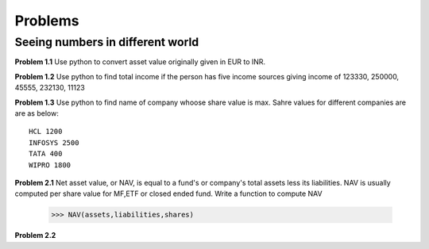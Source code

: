 Problems
========

Seeing numbers in different world
~~~~~~~~~~~~~~~~~~~~~~~~~~~~~~~~~

**Problem 1.1**
Use python to convert asset value originally given in EUR to INR.

**Problem 1.2**
Use python to find total income if the person has five income sources giving
income of 123330, 250000, 45555, 232130, 11123

**Problem 1.3**
Use python to find name of company whoose share value is max. Sahre values for
different companies are are as below::

  HCL 1200
  INFOSYS 2500
  TATA 400
  WIPRO 1800




**Problem 2.1**
Net asset value, or NAV, is equal to a fund's or company's total assets less its
liabilities. NAV is usually computed per share value for MF,ETF or closed ended
fund. Write a function to compute NAV

  >>> NAV(assets,liabilities,shares)

**Problem 2.2**
